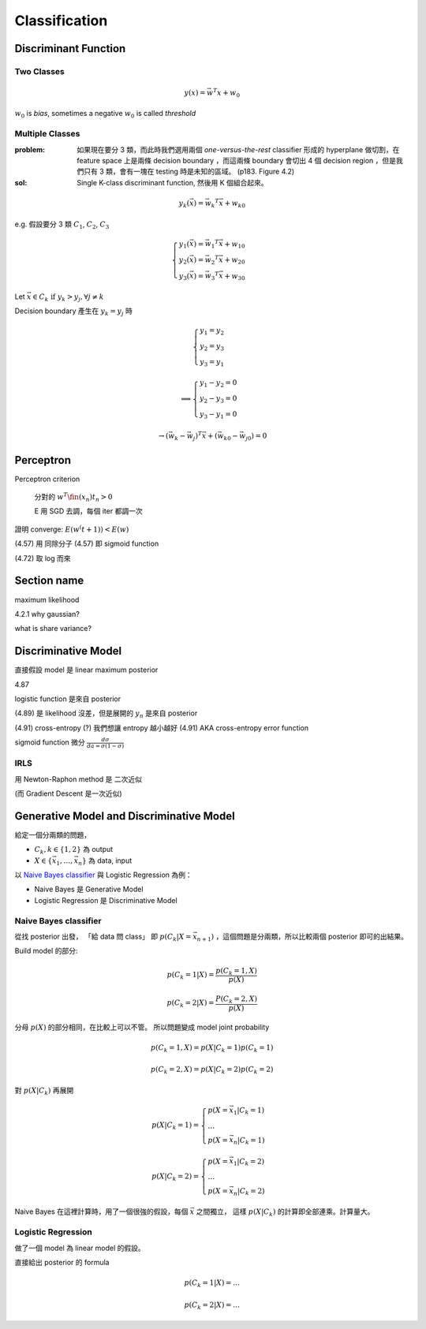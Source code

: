 Classification
===============================================================================

Discriminant Function
----------------------------------------------------------------------

Two Classes
++++++++++++++++++++++++++++++++++++++++++++++++++++++++++++

.. math::

    y(x) = \vec{w}^T x + w_0

:math:`w_0` is `bias`, sometimes a negative :math:`w_0` is called `threshold`

Multiple Classes
++++++++++++++++++++++++++++++++++++++++++++++++++++++++++++

:problem: 如果現在要分 3 類，而此時我們選用兩個 `one-versus-the-rest`
    classifier 形成的 hyperplane 做切割，在 feature space 上是兩條
    decision boundary ，而這兩條 boundary 會切出 4 個
    decision region ，但是我們只有 3 類，會有一塊在 testing 時是未知的區域。
    (p183. Figure 4.2)

:sol: Single K-class discriminant function, 然後用 K 個組合起來。

.. math::

    y_k(\vec{x}) = \vec{w_k}^T \vec{x} + w_{k0}

e.g. 假設要分 3 類 :math:`C_1`, :math:`C_2`, :math:`C_3`

.. math::

    \begin{cases}
    y_1(\vec{x}) = \vec{w_1}^T \vec{x} + w_{10} \\
    y_2(\vec{x}) = \vec{w_2}^T \vec{x} + w_{20} \\
    y_3(\vec{x}) = \vec{w_3}^T \vec{x} + w_{30}
    \end{cases}


Let :math:`\vec{x} \in C_k \text{ if } y_k > y_j, \forall j \neq k`

Decision boundary 產生在 :math:`y_k = y_j` 時

.. math::

    \begin{cases}
    y_1 = y_2 \\
    y_2 = y_3 \\
    y_3 = y_1
    \end{cases}

    \implies \begin{cases}
    y_1 - y_2 = 0 \\
    y_2 - y_3 = 0 \\
    y_3 - y_1 = 0
    \end{cases}

.. math::

    \to
    (\vec{w_k} - \vec{w_j})^T \vec{x} + (\vec{w_{k0}} - \vec{w_{j0}}) = 0



Perceptron
----------------------------------------------------------------------

Perceptron criterion

    分對的 :math:`w^T \fin(x_n) t_n > 0`

    E 用 SGD 去調，每個 iter 都調一次

證明 converge: :math:`E(w^(t+1)) < E(w)`

(4.57) 用 同除分子
(4.57) 即 sigmoid function

(4.72) 取 log 而來


Section name
----------------------------------------------------------------------

maximum likelihood

4.2.1 why gaussian?

what is share variance?


Discriminative Model
----------------------------------------------------------------------

直接假設 model 是 linear
maximum posterior


4.87

logistic function 是來自 posterior

(4.89) 是 likelihood 沒差，但是展開的 :math:`y_n` 是來自 posterior

(4.91) cross-entropy (?) 我們想讓 entropy 越小越好
(4.91) AKA cross-entropy error function


sigmoid function 微分 :math:`\frac{d\sigma}{da = \sigma(1-\sigma)}`


IRLS
++++++++++++++++++++++++++++++++++++++++++++++++++++++++++++

用 Newton-Raphon method
是 二次近似

(而 Gradient Descent 是一次近似)


Generative Model and Discriminative Model
----------------------------------------------------------------------

給定一個分兩類的問題，

* :math:`C_k, k \in \{1, 2\}` 為 output

* :math:`X \in \{ \vec{x_1}, \dots, \vec{x_n} \}` 為 data, input


以 `Naive Bayes classifier`_ 與 Logistic Regression 為例：

- Naive Bayes 是 Generative Model

- Logistic Regression 是 Discriminative Model


  .. _Naive Bayes classifier: https://en.wikipedia.org/wiki/Naive_Bayes_classifier


Naive Bayes classifier
++++++++++++++++++++++++++++++++++++++++++++++++++++++++++++

從找 posterior 出發， 「給 data 問 class」 即 :math:`p(C_k | X = \vec{x_{n+1}})`
，這個問題是分兩類，所以比較兩個 posterior 即可的出結果。

Build model 的部分:

.. math::

    p(C_k = 1 | X) = \frac{ p(C_k = 1, X) }{ p(X) }

    p(C_k = 2 | X) = \frac{ P(C_k = 2, X) }{ p(X) }

分母 :math:`p(X)` 的部分相同，在比較上可以不管。
所以問題變成 model joint probability

.. math::

    p(C_k = 1, X) = p(X | C_k = 1) p(C_k = 1)

    p(C_k = 2, X) = p(X | C_k = 2) p(C_k = 2)

對 :math:`p(X | C_k)` 再展開

.. math::

    p(X | C_k = 1) =
    \begin{cases}
        p(X = {\vec{x_1}} | C_k = 1) \\
        \dots \\
        p(X = {\vec{x_n}} | C_k = 1)
    \end{cases}

    p(X | C_k = 2) =
    \begin{cases}
        p(X = {\vec{x_1}} | C_k = 2) \\
        \dots \\
        p(X = {\vec{x_n}} | C_k = 2)
    \end{cases}

Naive Bayes 在這裡計算時，用了一個很強的假設，每個 :math:`\vec{x}` 之間獨立，
這樣 :math:`p(X | C_k)` 的計算即全部連乘。計算量大。


Logistic Regression
++++++++++++++++++++++++++++++++++++++++++++++++++++++++++++

做了一個 model 為 linear model 的假設。

直接給出 posterior 的 formula

.. math::

    p(C_k = 1 | X) = \dots

    p(C_k = 2 | X) = \dots

